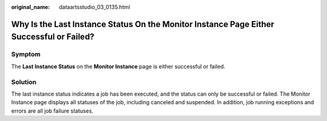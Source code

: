 :original_name: dataartsstudio_03_0135.html

.. _dataartsstudio_03_0135:

Why Is the Last Instance Status On the Monitor Instance Page Either Successful or Failed?
=========================================================================================

Symptom
-------

The **Last Instance Status** on the **Monitor Instance** page is either successful or failed.

Solution
--------

The last instance status indicates a job has been executed, and the status can only be successful or failed. The Monitor Instance page displays all statuses of the job, including canceled and suspended. In addition, job running exceptions and errors are all job failure statuses.
